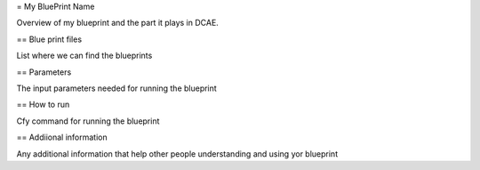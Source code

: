 = My BluePrint Name

Overview of my blueprint and the part it plays in DCAE.

== Blue print files

List where we can find the blueprints

== Parameters 

The input parameters needed for running the blueprint

== How to run

Cfy command for running the blueprint

== Addiional information

Any additional information that help other people understanding and using yor blueprint
